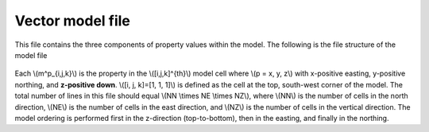 .. _modelVectorfile:

Vector model file
=================

This file contains the three components of property values within the model. The following is the file structure of the model file

.. figure:: ../../images/modelVectorfile.png
    :align: center

Each \\(m^p_{i,j,k}\\) is the property in the \\([i,j,k]^{th}\\) model cell
where \\(p = x, y, z\\) with x-positive easting, y-positive northing, and
**z-positive down**. \\([i, j, k]=[1, 1, 1]\\) is defined as the cell at the
top, south-west corner of the model. The total number of lines in this file
should equal \\(NN \\times NE \\times NZ\\), where \\(NN\\) is the number of
cells in the north direction, \\(NE\\) is the number of cells in the east
direction, and \\(NZ\\) is the number of cells in the vertical direction. The
model ordering is performed first in the z-direction (top-to-bottom), then in
the easting, and finally in the northing.





